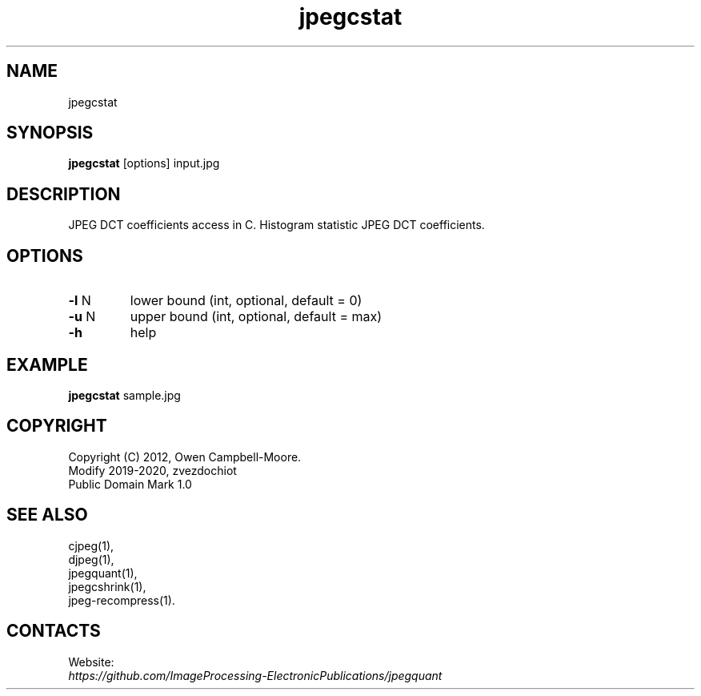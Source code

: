 .TH "jpegcstat" 1 "23 Jan 2020" "0.1.0" "User Manual"

.SH NAME
jpegcstat

.SH SYNOPSIS
\fBjpegcstat\fR [options] input.jpg

.SH DESCRIPTION
JPEG DCT coefficients access in C. Histogram statistic JPEG DCT coefficients.

.SH OPTIONS
.TP
\fB-l\fR N
lower bound (int, optional, default = 0)
.TP
\fB-u\fR N
upper bound (int, optional, default = max)
.TP
\fB-h\fR
help

.SH EXAMPLE
\fBjpegcstat\fR sample.jpg

.SH COPYRIGHT
 Copyright (C) 2012, Owen Campbell-Moore.
 Modify 2019-2020, zvezdochiot
 Public Domain Mark 1.0

.SH SEE ALSO
 cjpeg(1),
 djpeg(1),
 jpegquant(1),
 jpegcshrink(1),
 jpeg-recompress(1).

.SH CONTACTS
Website:
 \fIhttps://github.com/ImageProcessing-ElectronicPublications/jpegquant\fR

